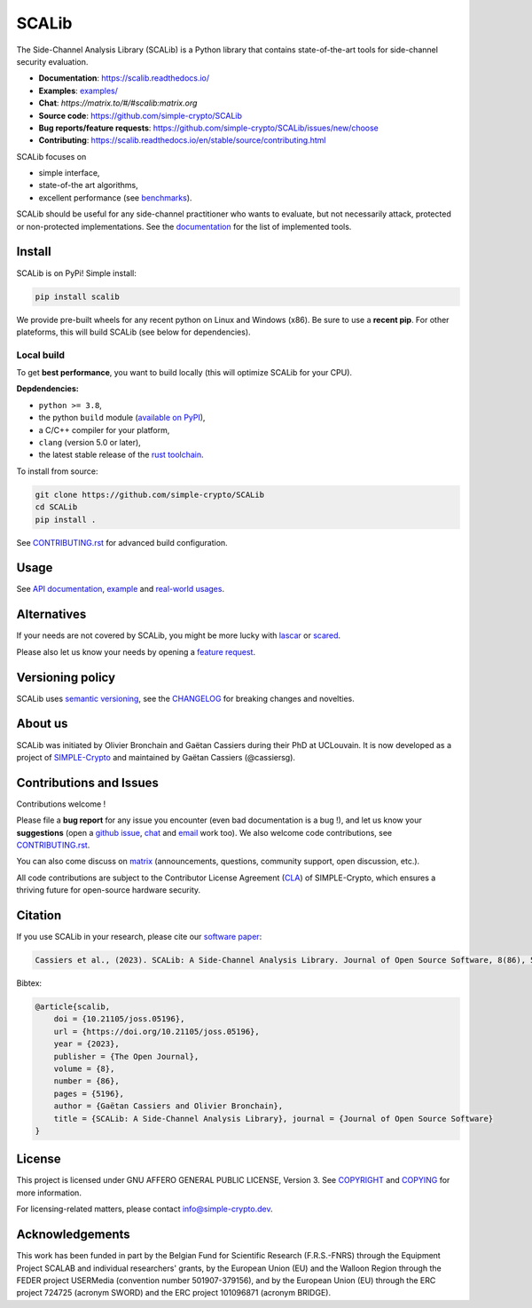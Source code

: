 ======
SCALib
======

.. image:: https://badge.fury.io/py/scalib.svg
    :target: https://pypi.org/project/scalib/
    :alt: PyPI
.. image:: https://readthedocs.org/projects/scalib/badge/?version=stable
    :target: https://scalib.readthedocs.io/en/stable/
    :alt: Documentation Status
.. image:: https://img.shields.io/matrix/scalib:matrix.org
    :target: https://matrix.to/#/#scalib:matrix.org
    :alt: Matrix room
.. image:: https://joss.theoj.org/papers/10.21105/joss.05196/status.svg
   :target: https://doi.org/10.21105/joss.05196
   :alt: JOSS paper

The Side-Channel Analysis Library (SCALib) is a Python library that
contains state-of-the-art tools for side-channel security evaluation.

- **Documentation**: https://scalib.readthedocs.io/
- **Examples**: `examples/ <examples/>`_
- **Chat**: `https://matrix.to/#/#scalib:matrix.org`
- **Source code**: https://github.com/simple-crypto/SCALib
- **Bug reports/feature requests**: https://github.com/simple-crypto/SCALib/issues/new/choose
- **Contributing**: https://scalib.readthedocs.io/en/stable/source/contributing.html


SCALib focuses on

- simple interface,
- state-of-the art algorithms,
- excellent performance (see `benchmarks <https://github.com/cassiersg/SCABench>`_).

SCALib should be useful for any side-channel practitioner who wants to
evaluate, but not necessarily attack, protected or non-protected
implementations.
See the documentation_ for the list of implemented tools.

.. _documentation: https://scalib.readthedocs.io/en/stable

Install
=======

SCALib is on PyPi! Simple install:

.. code-block::

    pip install scalib

We provide pre-built wheels for any recent python on Linux and Windows (x86).
Be sure to use a **recent pip**.
For other plateforms, this will build SCALib (see below for dependencies).

Local build
-----------

To get **best performance**, you want to build locally (this will optimize
SCALib for your CPU).

**Depdendencies:**

- ``python >= 3.8``,
- the python ``build`` module (`available on PyPI <https://pypi.org/project/build>`__),
- a C/C++ compiler for your platform,
- ``clang`` (version 5.0 or later),
- the latest stable release of the `rust toolchain <https://rustup.rs/>`_.

To install from source:

.. code-block::

    git clone https://github.com/simple-crypto/SCALib
    cd SCALib
    pip install .

See `CONTRIBUTING.rst <CONTRIBUTING.rst>`__ for advanced build configuration.

Usage
=====

See `API documentation <https://scalib.readthedocs.io/en/stable/#available-features>`_,
`example <https://github.com/simple-crypto/scalib/tree/main/examples>`_ and
`real-world usages <https://scalib.readthedocs.io/en/stable/#concrete-evaluations>`_.


Alternatives
============

If your needs are not covered by SCALib, you might be more lucky with 
`lascar <https://github.com/Ledger-Donjon/lascar>`_ or `scared <https://gitlab.com/eshard/scared>`_.

Please also let us know your needs by opening a 
`feature request <https://github.com/simple-crypto/SCALib/issues/new?assignees=&labels=&template=feature_request.md&title=>`_.

Versioning policy
=================

SCALib uses `semantic versioning <https://semver.org/>`_, see the `CHANGELOG
<CHANGELOG.rst>`_ for breaking changes and novelties.

About us
========
SCALib was initiated by Olivier Bronchain and Gaëtan Cassiers during their PhD
at UCLouvain. It is now developed as a project of
`SIMPLE-Crypto <https://www.simple-crypto.dev/>`_ and maintained by Gaëtan Cassiers (@cassiersg).

Contributions and Issues
========================

Contributions welcome !

Please file a **bug report** for any issue you encounter (even bad documentation is
a bug !), and let us know your **suggestions** (open a `github issue
<https://github.com/simple-crypto/SCALib/issues/new/choose>`_, `chat
<https://matrix.to/#/#scalib:matrix.org>`_ and `email
<mailto:gaetan.cassiers@uclouvain.be>`_ work too).
We also welcome code contributions, see `CONTRIBUTING.rst <CONTRIBUTING.rst>`_.

You can also come discuss on `matrix <https://matrix.to/#/#scalib:matrix.org>`_
(announcements, questions, community support, open discussion, etc.).

All code contributions are subject to the Contributor License Agreement (`CLA
<https://www.simple-crypto.dev/organization>`_) of SIMPLE-Crypto, which ensures
a thriving future for open-source hardware security.


Citation
========

If you use SCALib in your research, please cite our `software paper <https://doi.org/10.21105/joss.05196>`_:

.. code-block::

    Cassiers et al., (2023). SCALib: A Side-Channel Analysis Library. Journal of Open Source Software, 8(86), 5196, https://doi.org/10.21105/joss.05196

Bibtex:

.. code-block::

   @article{scalib,
       doi = {10.21105/joss.05196},
       url = {https://doi.org/10.21105/joss.05196},
       year = {2023},
       publisher = {The Open Journal},
       volume = {8},
       number = {86},
       pages = {5196},
       author = {Gaëtan Cassiers and Olivier Bronchain},
       title = {SCALib: A Side-Channel Analysis Library}, journal = {Journal of Open Source Software}
   }


License
=======
This project is licensed under GNU AFFERO GENERAL PUBLIC LICENSE, Version 3.
See `COPYRIGHT <COPYRIGHT>`_ and `COPYING <COPYING>`_ for more information.

For licensing-related matters, please contact info@simple-crypto.dev.

Acknowledgements
================

This work has been funded in part by the Belgian Fund for Scientific Research
(F.R.S.-FNRS) through the Equipment Project SCALAB and individual researchers'
grants, by the European Union (EU) and the Walloon Region through the FEDER
project USERMedia (convention number 501907-379156), and by the European Union
(EU) through the ERC project 724725 (acronym SWORD) and the ERC project
101096871 (acronym BRIDGE).
